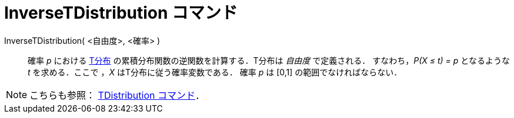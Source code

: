 = InverseTDistribution コマンド
:page-en: commands/InverseTDistribution
ifdef::env-github[:imagesdir: /ja/modules/ROOT/assets/images]

InverseTDistribution( <自由度>, <確率> )::
  確率 _p_ における https://ja.wikipedia.org/T%E5%88%86%E5%B8%83[T分布]
  の累積分布関数の逆関数を計算する．T分布は _自由度_ で定義される．
  すなわち，_P(X ≤ t) = p_ となるような _t_ を求める．ここで ，_X_ はT分布に従う確率変数である．
  確率 _p_ は [0,1] の範囲でなければならない．

[NOTE]
====

こちらも参照： xref:/commands/TDistribution.adoc[TDistribution コマンド]．

====
